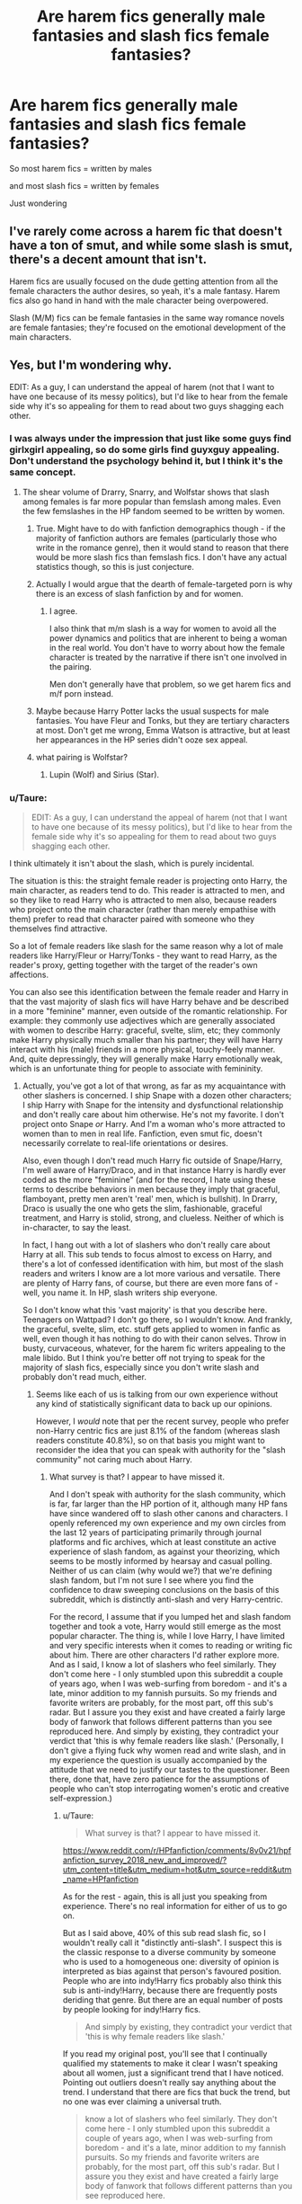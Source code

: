 #+TITLE: Are harem fics generally male fantasies and slash fics female fantasies?

* Are harem fics generally male fantasies and slash fics female fantasies?
:PROPERTIES:
:Score: 15
:DateUnix: 1531574735.0
:DateShort: 2018-Jul-14
:END:
So most harem fics = written by males

and most slash fics = written by females

Just wondering


** I've rarely come across a harem fic that doesn't have a ton of smut, and while some slash is smut, there's a decent amount that isn't.

Harem fics are usually focused on the dude getting attention from all the female characters the author desires, so yeah, it's a male fantasy. Harem fics also go hand in hand with the male character being overpowered.

Slash (M/M) fics can be female fantasies in the same way romance novels are female fantasies; they're focused on the emotional development of the main characters.
:PROPERTIES:
:Author: rosep121212
:Score: 11
:DateUnix: 1531601352.0
:DateShort: 2018-Jul-15
:END:


** Yes, but I'm wondering why.

EDIT: As a guy, I can understand the appeal of harem (not that I want to have one because of its messy politics), but I'd like to hear from the female side why it's so appealing for them to read about two guys shagging each other.
:PROPERTIES:
:Author: InquisitorCOC
:Score: 16
:DateUnix: 1531575063.0
:DateShort: 2018-Jul-14
:END:

*** I was always under the impression that just like some guys find girlxgirl appealing, so do some girls find guyxguy appealing. Don't understand the psychology behind it, but I think it's the same concept.
:PROPERTIES:
:Author: kyella14
:Score: 22
:DateUnix: 1531576347.0
:DateShort: 2018-Jul-14
:END:

**** The shear volume of Drarry, Snarry, and Wolfstar shows that slash among females is far more popular than femslash among males. Even the few femslashes in the HP fandom seemed to be written by women.
:PROPERTIES:
:Author: InquisitorCOC
:Score: 13
:DateUnix: 1531576656.0
:DateShort: 2018-Jul-14
:END:

***** True. Might have to do with fanfiction demographics though - if the majority of fanfiction authors are females (particularly those who write in the romance genre), then it would stand to reason that there would be more slash fics than femslash fics. I don't have any actual statistics though, so this is just conjecture.
:PROPERTIES:
:Author: kyella14
:Score: 15
:DateUnix: 1531578675.0
:DateShort: 2018-Jul-14
:END:


***** Actually I would argue that the dearth of female-targeted porn is why there is an excess of slash fanfiction by and for women.
:PROPERTIES:
:Author: SunQuest
:Score: 13
:DateUnix: 1531597266.0
:DateShort: 2018-Jul-15
:END:

****** I agree.

I also think that m/m slash is a way for women to avoid all the power dynamics and politics that are inherent to being a woman in the real world. You don't have to worry about how the female character is treated by the narrative if there isn't one involved in the pairing.

Men don't generally have that problem, so we get harem fics and m/f porn instead.
:PROPERTIES:
:Author: pointysparkles
:Score: 14
:DateUnix: 1531598924.0
:DateShort: 2018-Jul-15
:END:


***** Maybe because Harry Potter lacks the usual suspects for male fantasies. You have Fleur and Tonks, but they are tertiary characters at most. Don't get me wrong, Emma Watson is attractive, but at least her appearances in the HP series didn't ooze sex appeal.
:PROPERTIES:
:Author: Hellstrike
:Score: 6
:DateUnix: 1531578937.0
:DateShort: 2018-Jul-14
:END:


***** what pairing is Wolfstar?
:PROPERTIES:
:Author: MoleOfWar
:Score: 3
:DateUnix: 1531582534.0
:DateShort: 2018-Jul-14
:END:

****** Lupin (Wolf) and Sirius (Star).
:PROPERTIES:
:Author: AutumnSouls
:Score: 2
:DateUnix: 1531583022.0
:DateShort: 2018-Jul-14
:END:


*** u/Taure:
#+begin_quote
  EDIT: As a guy, I can understand the appeal of harem (not that I want to have one because of its messy politics), but I'd like to hear from the female side why it's so appealing for them to read about two guys shagging each other.
#+end_quote

I think ultimately it isn't about the slash, which is purely incidental.

The situation is this: the straight female reader is projecting onto Harry, the main character, as readers tend to do. This reader is attracted to men, and so they like to read Harry who is attracted to men also, because readers who project onto the main character (rather than merely empathise with them) prefer to read that character paired with someone who they themselves find attractive.

So a lot of female readers like slash for the same reason why a lot of male readers like Harry/Fleur or Harry/Tonks - they want to read Harry, as the reader's proxy, getting together with the target of the reader's own affections.

You can also see this identification between the female reader and Harry in that the vast majority of slash fics will have Harry behave and be described in a more "feminine" manner, even outside of the romantic relationship. For example: they commonly use adjectives which are generally associated with women to describe Harry: graceful, svelte, slim, etc; they commonly make Harry physically much smaller than his partner; they will have Harry interact with his (male) friends in a more physical, touchy-feely manner. And, quite depressingly, they will generally make Harry emotionally weak, which is an unfortunate thing for people to associate with femininity.
:PROPERTIES:
:Author: Taure
:Score: 17
:DateUnix: 1531604472.0
:DateShort: 2018-Jul-15
:END:

**** Actually, you've got a lot of that wrong, as far as my acquaintance with other slashers is concerned. I ship Snape with a dozen other characters; I ship Harry with Snape for the intensity and dysfunctional relationship and don't really care about him otherwise. He's not my favorite. I don't project onto Snape /or/ Harry. And I'm a woman who's more attracted to women than to men in real life. Fanfiction, even smut fic, doesn't necessarily correlate to real-life orientations or desires.

Also, even though I don't read much Harry fic outside of Snape/Harry, I'm well aware of Harry/Draco, and in that instance Harry is hardly ever coded as the more "feminine" (and for the record, I hate using these terms to describe behaviors in men because they imply that graceful, flamboyant, pretty men aren't 'real' men, which is bullshit). In Drarry, Draco is usually the one who gets the slim, fashionable, graceful treatment, and Harry is stolid, strong, and clueless. Neither of which is in-character, to say the least.

In fact, I hang out with a lot of slashers who don't really care about Harry at all. This sub tends to focus almost to excess on Harry, and there's a lot of confessed identification with him, but most of the slash readers and writers I know are a lot more various and versatile. There are plenty of Harry fans, of course, but there are even more fans of - well, you name it. In HP, slash writers ship everyone.

So I don't know what this 'vast majority' is that you describe here. Teenagers on Wattpad? I don't go there, so I wouldn't know. And frankly, the graceful, svelte, slim, etc. stuff gets applied to women in fanfic as well, even though it has nothing to do with their canon selves. Throw in busty, curvaceous, whatever, for the harem fic writers appealing to the male libido. But I think you're better off not trying to speak for the majority of slash fics, especially since you don't write slash and probably don't read much, either.
:PROPERTIES:
:Author: beta_reader
:Score: 12
:DateUnix: 1531618526.0
:DateShort: 2018-Jul-15
:END:

***** Seems like each of us is talking from our own experience without any kind of statistically significant data to back up our opinions.

However, I /would/ note that per the recent survey, people who prefer non-Harry centric fics are just 8.1% of the fandom (whereas slash readers constitute 40.8%), so on that basis you might want to reconsider the idea that you can speak with authority for the "slash community" not caring much about Harry.
:PROPERTIES:
:Author: Taure
:Score: 4
:DateUnix: 1531640231.0
:DateShort: 2018-Jul-15
:END:

****** What survey is that? I appear to have missed it.

And I don't speak with authority for the slash community, which is far, far larger than the HP portion of it, although many HP fans have since wandered off to slash other canons and characters. I openly referenced my own experience and my own circles from the last 12 years of participating primarily through journal platforms and fic archives, which at least constitute an active experience of slash fandom, as against your theorizing, which seems to be mostly informed by hearsay and casual polling. Neither of us can claim (why would we?) that we're defining slash fandom, but I'm not sure I see where you find the confidence to draw sweeping conclusions on the basis of this subreddit, which is distinctly anti-slash and very Harry-centric.

For the record, I assume that if you lumped het and slash fandom together and took a vote, Harry would still emerge as the most popular character. The thing is, while I love Harry, I have limited and very specific interests when it comes to reading or writing fic about him. There are other characters I'd rather explore more. And as I said, I know a lot of slashers who feel similarly. They don't come here - I only stumbled upon this subreddit a couple of years ago, when I was web-surfing from boredom - and it's a late, minor addition to my fannish pursuits. So my friends and favorite writers are probably, for the most part, off this sub's radar. But I assure you they exist and have created a fairly large body of fanwork that follows different patterns than you see reproduced here. And simply by existing, they contradict your verdict that 'this is why female readers like slash.' (Personally, I don't give a flying fuck why women read and write slash, and in my experience the question is usually accompanied by the attitude that we need to justify our tastes to the questioner. Been there, done that, have zero patience for the assumptions of people who can't stop interrogating women's erotic and creative self-expression.)
:PROPERTIES:
:Author: beta_reader
:Score: 1
:DateUnix: 1531645968.0
:DateShort: 2018-Jul-15
:END:

******* u/Taure:
#+begin_quote
  What survey is that? I appear to have missed it.
#+end_quote

[[https://www.reddit.com/r/HPfanfiction/comments/8v0v21/hpfanfiction_survey_2018_new_and_improved/?utm_content=title&utm_medium=hot&utm_source=reddit&utm_name=HPfanfiction]]

As for the rest - again, this is all just you speaking from experience. There's no real information for either of us to go on.

But as I said above, 40% of this sub read slash fic, so I wouldn't really call it "distinctly anti-slash". I suspect this is the classic response to a diverse community by someone who is used to a homogeneous one: diversity of opinion is interpreted as bias against that person's favoured position. People who are into indy!Harry fics probably also think this sub is anti-indy!Harry, because there are frequently posts deriding that genre. But there are an equal number of posts by people looking for indy!Harry fics.

#+begin_quote
  And simply by existing, they contradict your verdict that 'this is why female readers like slash.'
#+end_quote

If you read my original post, you'll see that I continually qualified my statements to make it clear I wasn't speaking about all women, just a significant trend that I have noticed. Pointing out outliers doesn't really say anything about the trend. I understand that there are fics that buck the trend, but no one was ever claiming a universal truth.

#+begin_quote
  know a lot of slashers who feel similarly. They don't come here - I only stumbled upon this subreddit a couple of years ago, when I was web-surfing from boredom - and it's a late, minor addition to my fannish pursuits. So my friends and favorite writers are probably, for the most part, off this sub's radar. But I assure you they exist and have created a fairly large body of fanwork that follows different patterns than you see reproduced here.
#+end_quote

I think this is telling. This sub, though a late addition to the fandom, is now by far the largest and most active HP fanfiction community in the fandom. You seem to be heavily involved in a relatively niche community and interpreting that niche as mainstream, while simultaneously dismissing the majority of the fandom as "minor".
:PROPERTIES:
:Author: Taure
:Score: 2
:DateUnix: 1531647090.0
:DateShort: 2018-Jul-15
:END:

******** u/pointysparkles:
#+begin_quote
  You seem to be heavily involved in a relatively niche community and interpreting that niche as mainstream, while simultaneously dismissing the majority of the fandom as "minor".
#+end_quote

Taure, this statement could equally be applied to you. And since we are specifically talking about slash fandom, your experience is less relevant. 40% of this sub may read slash, but I guarantee you that most of them don't use /this/ sub to find slash recs, since on the whole it /is/ pretty unfriendly to slash.

#+begin_quote
  If you read my original post, you'll see that I continually qualified my statements to make it clear I wasn't speaking about all women, just a significant trend that I have noticed. Pointing out outliers doesn't really say anything about the trend. I understand that there are fics that buck the trend, but no one was ever claiming a universal truth.
#+end_quote

This is disingenuous. You are claiming a generalization, and discounting counter-evidence on the basis that it's obviously just "outliers".  You can use that strategy to justify anything.

I have been involved with slash fandoms (a lot more than just HP) for years now, and I have to say my experience mirrors beta_reader's a lot more than it supports your theory.

The truth is this is a very complex and sensitive issue. There's no reason to assume there's just /one/ major reason why people read slash, other than the fact that it exists.
:PROPERTIES:
:Author: pointysparkles
:Score: 1
:DateUnix: 1531673712.0
:DateShort: 2018-Jul-15
:END:


*** 99% of the time, it's related to some degree to internalized misogyny. Female characters that everyone like and who are frighteningly capable are treated like fake Mary Sues. The amount of shame both external and internalized is intense, especially on teen girls and young women.

Writing slash for these female folks is like comfort food. The guys can both be amazing without anyone contesting it and there are already thousands of cool, interesting male characters to choose from. They are seen as people in dynamic and interesting ways because they tend to have both positive and negative characteristics.

So it's easier. And when you're female and spend a lot of time hating your own weird body and feeling awkward about being sexually objectified irl by gross people even when you're still like 12-13 and onward, there is literally no worry of feeling like you have to sidetrack your enjoyment of the characters having romance or sex because you are reminded of your own insecurities.

There are, of course, a lot of people who use M/M slash because they themselves have unresolved gender dysphoria and are just starting to become aware of it.

Men, on the other hand are encouraged to participate in all of their fantasies. Hence the harem story.

Despite being female, I, personally, am not a huge fan of slash. And a lot of the slash that's out there is quite a lot closer to “softly lit romance scenes without explicit sex” than the hardcore stuff most people imagine when the word slash is used. But then again, that's because I just kinda ignore the people who say that my female characters can't be cool and awesome and write what I want anyway.
:PROPERTIES:
:Author: Oniknight
:Score: 4
:DateUnix: 1531615318.0
:DateShort: 2018-Jul-15
:END:


** I am a woman and the older I get the less slash I read. I honestly think it's because my rl sex life has improved a lot and I can now imagine that heterosexual sex feels good. But I still like slash.

There was not a moment in time I ever liked threesomes or group sex or harems. It's kind of annoying to me, I do not care too much about smut in general and if there are mire than two people smut quickly loses the obe aspect of it that I like - intimacy. For me it's all about slooooooooow developments and feelings between two people, that change them deeply.
:PROPERTIES:
:Author: sorc
:Score: 5
:DateUnix: 1531654035.0
:DateShort: 2018-Jul-15
:END:


** Does slash just mean m/m? Cuz my understanding of the term is that it was just same-sex pairings. In which case, it's significantly less of a female-dominated fantasy. I'm pretty sure it's a generally male thing that girl on girl is hot.

I, being a guy, don't really like harem stuff either, so maybe I'm weird one. Dunno. Even in smut I find it annoying. I can understand the appeal on a basic level(More women good. Caveman like.), but I would prefer fewer characters with more depth over 36 women that are basically just physical descriptions.
:PROPERTIES:
:Author: OrionTheRed
:Score: 9
:DateUnix: 1531575657.0
:DateShort: 2018-Jul-14
:END:

*** slash = m/m

femslash or femmeslash = f/f
:PROPERTIES:
:Author: Hellstrike
:Score: 4
:DateUnix: 1531580539.0
:DateShort: 2018-Jul-14
:END:

**** I would say that slash could refer to either m/m or f/f, or to just m/m specifically, depending on context. Just like how some people refer to mixed-gender groups as "you guys".
:PROPERTIES:
:Author: pointysparkles
:Score: 4
:DateUnix: 1531598211.0
:DateShort: 2018-Jul-15
:END:

***** Eh, in a lot of fandom circles, f/f fans prefer the term femslash because we don't want to disappear from the conversation and we need to be able to find the fic and the fests and the discussions. M/m and m/f far outstrip f/f in numbers of fanworks, so femslashers need to stake their claim or we'll never find each other.
:PROPERTIES:
:Author: beta_reader
:Score: 4
:DateUnix: 1531618742.0
:DateShort: 2018-Jul-15
:END:


***** Ye- I've always heard it used as both, with mslash and femslash being used to be more specific.
:PROPERTIES:
:Author: OrionTheRed
:Score: 1
:DateUnix: 1531659080.0
:DateShort: 2018-Jul-15
:END:


** Generally? Probably. I personally don't like either, unless you're counting femslash as slash.
:PROPERTIES:
:Author: AutumnSouls
:Score: 4
:DateUnix: 1531583194.0
:DateShort: 2018-Jul-14
:END:


** On a related note, it's kind of interesting how the HP fanfiction community is basically split into separate male and female magisteria. The masculine fandom is centrally represented by DLP, and the feminine by... AO3? Tumblr? IDK.
:PROPERTIES:
:Author: VenditatioDelendaEst
:Score: 1
:DateUnix: 1531638139.0
:DateShort: 2018-Jul-15
:END:


** Actually, in the case of Harry Potter fanfiction, I prefer well-written harem stories over well-written slash stories. And even if it's slash, the only real pairings I like to read are Seamus/Harry, Theodore Nott/Harry, and the Weasley Twins/Harry. Drarry's okay, but Snarry or Harry with any other adult when he isn't is just revolting.

But I refuse to read harem fics in the PJO fandom and usually read slash there, so go figure.
:PROPERTIES:
:Author: kayjayme813
:Score: 1
:DateUnix: 1531579817.0
:DateShort: 2018-Jul-14
:END:

*** I mean, most men we get to know are war criminals (both Malfoys, Snape, Riddle, both Lestranges, Nott Sr, Dolohov, Karkaroff, Avery and so on). Shipping anyone with magical Nazi wannabes isn't really that great.
:PROPERTIES:
:Author: Hellstrike
:Score: 9
:DateUnix: 1531580641.0
:DateShort: 2018-Jul-14
:END:

**** Exactly. And Drarry stories are always pretty much the same. Once you've read one, you've read them all. Although, “Wonderwall: Looking Back Through the Crack” was pretty great. Too bad it's a one-shot though.

Linkffn(12700926)
:PROPERTIES:
:Author: kayjayme813
:Score: 1
:DateUnix: 1531580956.0
:DateShort: 2018-Jul-14
:END:

***** [[https://www.fanfiction.net/s/12700926/1/][*/Wonderwall: Looking Back Through The Crack/*]] by [[https://www.fanfiction.net/u/4454603/The-Lady-Arturia][/The Lady Arturia/]]

#+begin_quote
  After Voldemort's death, the werewolves launch an attack on the Death Eater defectors to avenge their master. The Malfoys are one of the many caught in the attack. In a society prejudiced against werewolves and with marriage laws, how will someone with lycanthropy survive? Drarry one-shot. Marriage!Law AU. Werewolf!Draco AU.
#+end_quote

^{/Site/:} ^{fanfiction.net} ^{*|*} ^{/Category/:} ^{Harry} ^{Potter} ^{*|*} ^{/Rated/:} ^{Fiction} ^{T} ^{*|*} ^{/Words/:} ^{5,621} ^{*|*} ^{/Reviews/:} ^{20} ^{*|*} ^{/Favs/:} ^{42} ^{*|*} ^{/Follows/:} ^{14} ^{*|*} ^{/Published/:} ^{10/25/2017} ^{*|*} ^{/Status/:} ^{Complete} ^{*|*} ^{/id/:} ^{12700926} ^{*|*} ^{/Language/:} ^{English} ^{*|*} ^{/Genre/:} ^{Hurt/Comfort/Family} ^{*|*} ^{/Characters/:} ^{<Draco} ^{M.,} ^{Harry} ^{P.>} ^{Lucius} ^{M.,} ^{Narcissa} ^{M.} ^{*|*} ^{/Download/:} ^{[[http://www.ff2ebook.com/old/ffn-bot/index.php?id=12700926&source=ff&filetype=epub][EPUB]]} ^{or} ^{[[http://www.ff2ebook.com/old/ffn-bot/index.php?id=12700926&source=ff&filetype=mobi][MOBI]]}

--------------

*FanfictionBot*^{2.0.0-beta} | [[https://github.com/tusing/reddit-ffn-bot/wiki/Usage][Usage]]
:PROPERTIES:
:Author: FanfictionBot
:Score: 1
:DateUnix: 1531581005.0
:DateShort: 2018-Jul-14
:END:


** I am bisexual male but I do neither enjoy Harem nor Slash. I dont enjoy reading romance at all. Sometimes a lemon can be fun, but people go all crazy with soulbonds and eternal one true love. I want to vomit when stuff like that comes up. A quick shag before going to war. Thats nice. The rest sucks.
:PROPERTIES:
:Score: -1
:DateUnix: 1531639017.0
:DateShort: 2018-Jul-15
:END:


** I do not know; I don't read either of these kinds of stories.
:PROPERTIES:
:Score: 0
:DateUnix: 1531628764.0
:DateShort: 2018-Jul-15
:END:
